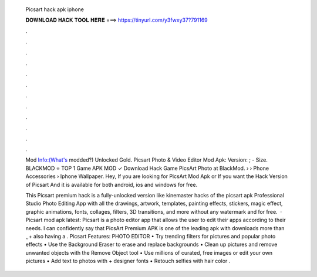   Picsart hack apk iphone
  
  
  
  𝐃𝐎𝐖𝐍𝐋𝐎𝐀𝐃 𝐇𝐀𝐂𝐊 𝐓𝐎𝐎𝐋 𝐇𝐄𝐑𝐄 ===> https://tinyurl.com/y3fwxy37?791169
  
  
  
  .
  
  
  
  .
  
  
  
  .
  
  
  
  .
  
  
  
  .
  
  
  
  .
  
  
  
  .
  
  
  
  .
  
  
  
  .
  
  
  
  .
  
  
  
  .
  
  
  
  .
  
  Mod Info:(What's modded?) Unlocked Gold. Picsart Photo & Video Editor Mod Apk: Version: ; - Size. BLACKMOD ⭐ TOP 1 Game APK MOD ✓ Download Hack Game PicsArt Photo at BlackMod.  › › Phone Accessories › Iphone Wallpaper. Hey, If you are looking for PicsArt Mod Apk or If you want the Hack Version of Picsart And it is available for both android, ios and windows for free.
  
  This Picsart premium hack is a fully-unlocked version like kinemaster hacks of the picsart apk Professional Studio Photo Editing App with all the drawings, artwork, templates, painting effects, stickers, magic effect, graphic animations, fonts, collages, filters, 3D transitions, and more without any watermark and for free.  · Picsart mod apk latest: Picsart is a photo editor app that allows the user to edit their apps according to their needs. I can confidently say that PicsArt Premium APK is one of the leading apk with downloads more than ,,+ also having a . Picsart Features: PHOTO EDITOR • Try trending filters for pictures and popular photo effects • Use the Background Eraser to erase and replace backgrounds • Clean up pictures and remove unwanted objects with the Remove Object tool • Use millions of curated, free images or edit your own pictures • Add text to photos with + designer fonts • Retouch selfies with hair color .

